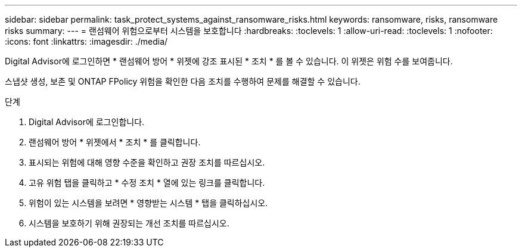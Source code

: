 ---
sidebar: sidebar 
permalink: task_protect_systems_against_ransomware_risks.html 
keywords: ransomware, risks, ransomware risks 
summary:  
---
= 랜섬웨어 위험으로부터 시스템을 보호합니다
:hardbreaks:
:toclevels: 1
:allow-uri-read: 
:toclevels: 1
:nofooter: 
:icons: font
:linkattrs: 
:imagesdir: ./media/


[role="lead"]
Digital Advisor에 로그인하면 * 랜섬웨어 방어 * 위젯에 강조 표시된 * 조치 * 를 볼 수 있습니다. 이 위젯은 위험 수를 보여줍니다.

스냅샷 생성, 보존 및 ONTAP FPolicy 위험을 확인한 다음 조치를 수행하여 문제를 해결할 수 있습니다.

.단계
. Digital Advisor에 로그인합니다.
. 랜섬웨어 방어 * 위젯에서 * 조치 * 를 클릭합니다.
. 표시되는 위험에 대해 영향 수준을 확인하고 권장 조치를 따르십시오.
. 고유 위험 탭을 클릭하고 * 수정 조치 * 열에 있는 링크를 클릭합니다.
. 위험이 있는 시스템을 보려면 * 영향받는 시스템 * 탭을 클릭하십시오.
. 시스템을 보호하기 위해 권장되는 개선 조치를 따르십시오.

